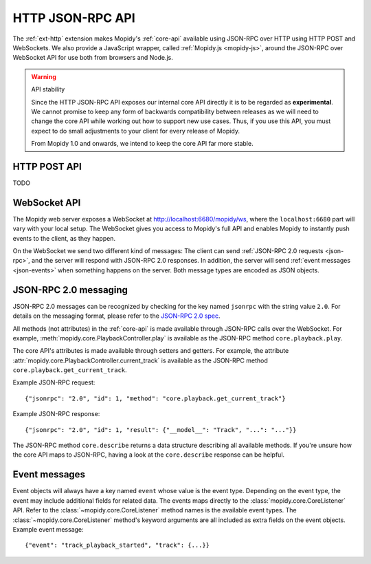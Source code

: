 .. _http-api:

*****************
HTTP JSON-RPC API
*****************

.. module:: mopidy.http
    :synopsis: The HTTP frontend APIs

The :ref:`ext-http` extension makes Mopidy's :ref:`core-api` available using
JSON-RPC over HTTP using HTTP POST and WebSockets. We also provide a JavaScript
wrapper, called :ref:`Mopidy.js <mopidy-js>`, around the JSON-RPC over
WebSocket API for use both from browsers and Node.js.

.. warning:: API stability

    Since the HTTP JSON-RPC API exposes our internal core API directly it is to
    be regarded as **experimental**. We cannot promise to keep any form of
    backwards compatibility between releases as we will need to change the core
    API while working out how to support new use cases. Thus, if you use this
    API, you must expect to do small adjustments to your client for every
    release of Mopidy.

    From Mopidy 1.0 and onwards, we intend to keep the core API far more
    stable.


.. _http-post-api:

HTTP POST API
=============

TODO


.. _websocket-api:

WebSocket API
=============

The Mopidy web server exposes a WebSocket at http://localhost:6680/mopidy/ws,
where the ``localhost:6680`` part will vary with your local setup. The
WebSocket gives you access to Mopidy's full API and enables Mopidy to instantly
push events to the client, as they happen.

On the WebSocket we send two different kind of messages: The client can send
:ref:`JSON-RPC 2.0 requests <json-rpc>`, and the server will respond with
JSON-RPC 2.0 responses. In addition, the server will send :ref:`event messages
<json-events>` when something happens on the server. Both message types are
encoded as JSON objects.


.. _json-rpc:

JSON-RPC 2.0 messaging
======================

JSON-RPC 2.0 messages can be recognized by checking for the key named
``jsonrpc`` with the string value ``2.0``. For details on the messaging format,
please refer to the `JSON-RPC 2.0 spec
<http://www.jsonrpc.org/specification>`_.

All methods (not attributes) in the :ref:`core-api` is made available through
JSON-RPC calls over the WebSocket. For example,
:meth:`mopidy.core.PlaybackController.play` is available as the JSON-RPC method
``core.playback.play``.

The core API's attributes is made available through setters and getters. For
example, the attribute :attr:`mopidy.core.PlaybackController.current_track` is
available as the JSON-RPC method ``core.playback.get_current_track``.

Example JSON-RPC request::

    {"jsonrpc": "2.0", "id": 1, "method": "core.playback.get_current_track"}

Example JSON-RPC response::

    {"jsonrpc": "2.0", "id": 1, "result": {"__model__": "Track", "...": "..."}}

The JSON-RPC method ``core.describe`` returns a data structure describing all
available methods. If you're unsure how the core API maps to JSON-RPC, having a
look at the ``core.describe`` response can be helpful.


.. _json-events:

Event messages
==============

Event objects will always have a key named ``event`` whose value is the event
type. Depending on the event type, the event may include additional fields for
related data. The events maps directly to the :class:`mopidy.core.CoreListener`
API. Refer to the :class:`~mopidy.core.CoreListener` method names is the
available event types. The :class:`~mopidy.core.CoreListener` method's keyword
arguments are all included as extra fields on the event objects. Example event
message::

    {"event": "track_playback_started", "track": {...}}
